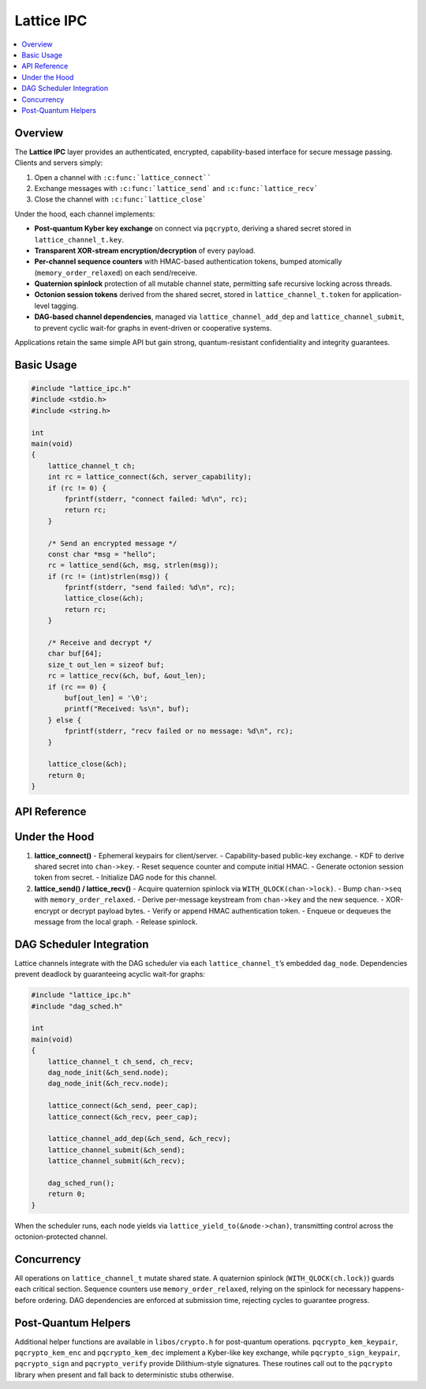 Lattice IPC
===========

.. contents::
   :local:

Overview
--------

The **Lattice IPC** layer provides an authenticated, encrypted,
capability-based interface for secure message passing.  Clients and
servers simply:

#.  Open a channel with ``:c:func:`lattice_connect````
#.  Exchange messages with ``:c:func:`lattice_send``` and
    ``:c:func:`lattice_recv```
#.  Close the channel with ``:c:func:`lattice_close```

Under the hood, each channel implements:

- **Post-quantum Kyber key exchange** on connect via ``pqcrypto``,
  deriving a shared secret stored in ``lattice_channel_t.key``.
- **Transparent XOR-stream encryption/decryption** of every payload.
- **Per-channel sequence counters** with HMAC-based authentication tokens,
  bumped atomically (``memory_order_relaxed``) on each send/receive.
- **Quaternion spinlock** protection of all mutable channel state,
  permitting safe recursive locking across threads.
- **Octonion session tokens** derived from the shared secret, stored in
  ``lattice_channel_t.token`` for application-level tagging.
- **DAG-based channel dependencies**, managed via
  ``lattice_channel_add_dep`` and ``lattice_channel_submit``, to prevent
  cyclic wait-for graphs in event-driven or cooperative systems.

Applications retain the same simple API but gain strong,
quantum-resistant confidentiality and integrity guarantees.

Basic Usage
-----------

.. code-block:: c

   #include "lattice_ipc.h"
   #include <stdio.h>
   #include <string.h>

   int
   main(void)
   {
       lattice_channel_t ch;
       int rc = lattice_connect(&ch, server_capability);
       if (rc != 0) {
           fprintf(stderr, "connect failed: %d\n", rc);
           return rc;
       }

       /* Send an encrypted message */
       const char *msg = "hello";
       rc = lattice_send(&ch, msg, strlen(msg));
       if (rc != (int)strlen(msg)) {
           fprintf(stderr, "send failed: %d\n", rc);
           lattice_close(&ch);
           return rc;
       }

       /* Receive and decrypt */
       char buf[64];
       size_t out_len = sizeof buf;
       rc = lattice_recv(&ch, buf, &out_len);
       if (rc == 0) {
           buf[out_len] = '\0';
           printf("Received: %s\n", buf);
       } else {
           fprintf(stderr, "recv failed or no message: %d\n", rc);
       }

       lattice_close(&ch);
       return 0;
   }

API Reference
-------------

.. c:function:: int lattice_connect(lattice_channel_t *chan, exo_cap cap)

   - Generates ephemeral Kyber key pairs and exchanges them via the
     capability channel using the ``pqcrypto`` helpers.
   - Encapsulates and decapsulates to derive ``chan->key`` with a KDF
     over both shared contributions.
   - Initializes ``chan->seq = 0``, ``chan->auth_token = HMAC(chan->key, 0)``.
   - Derives ``chan->token`` (octonion session marker) from ``chan->key``.
   - Initializes associated DAG node via ``dag_node_init(&chan->node)``.

.. c:function:: int lattice_send(lattice_channel_t *chan,
                                 const void *data,
                                 size_t len)

   - Locks ``chan->lock`` (quaternion spinlock).
   - Increments ``chan->seq`` (``memory_order_relaxed``), recomputes
     ``chan->auth_token``.
   - Derives an XOR keystream from ``chan->key || chan->seq``.
   - Encrypts payload in-place by XORing.
   - Appends ``chan->auth_token`` to ciphertext.
   - Queues or transmits the message.
   - Unlocks ``chan->lock``.
   - Returns number of bytes sent, or negative on error.

.. c:function:: int lattice_recv(lattice_channel_t *chan,
                                 void *buf,
                                 size_t *len_out)

   - Locks ``chan->lock``.
   - Retrieves next message from queue or network transport.
   - Verifies appended ``auth_token`` matches HMAC.
   - Derives XOR keystream from ``chan->key || message.seq``.
   - Decrypts payload by XORing, copies into ``buf``, sets ``*len_out``.
   - Increments ``chan->seq`` and updates ``chan->auth_token``.
   - Unlocks ``chan->lock``.
   - Returns 0 on success, negative or ``E_NO_MESSAGE`` if none.

.. c:function:: void lattice_close(lattice_channel_t *chan)

   - Closes the channel, zeroing ``chan->cap``, ``chan->seq``,
     ``chan->auth_token``, ``chan->token``.
   - Resets DAG node via ``dag_node_reset(&chan->node)``.

.. c:function:: int lattice_yield_to(const lattice_channel_t *chan)

   - Yields execution to the peer endpoint’s capability.
   - Invoked internally by the DAG scheduler when a node becomes runnable.

.. c:function:: int lattice_channel_add_dep(lattice_channel_t *parent,
                                            lattice_channel_t *child)

   - Adds a dependency edge in the channel DAG.
   - Returns 0 on success, -1 if adding would create a cycle.

.. c:function:: int lattice_channel_submit(lattice_channel_t *chan)

   - Marks ``chan`` as ready by submitting its DAG node to the scheduler.
   - Returns 0 on success.

Under the Hood
--------------

1. **lattice_connect()**  
   - Ephemeral keypairs for client/server.  
   - Capability-based public-key exchange.  
   - KDF to derive shared secret into ``chan->key``.  
   - Reset sequence counter and compute initial HMAC.  
   - Generate octonion session token from secret.  
   - Initialize DAG node for this channel.

2. **lattice_send() / lattice_recv()**  
   - Acquire quaternion spinlock via ``WITH_QLOCK(chan->lock)``.  
   - Bump ``chan->seq`` with ``memory_order_relaxed``.  
   - Derive per-message keystream from ``chan->key`` and the new sequence.  
   - XOR-encrypt or decrypt payload bytes.  
   - Verify or append HMAC authentication token.  
   - Enqueue or dequeues the message from the local graph.  
   - Release spinlock.

DAG Scheduler Integration
-------------------------

Lattice channels integrate with the DAG scheduler via each
``lattice_channel_t``’s embedded ``dag_node``.  Dependencies prevent
deadlock by guaranteeing acyclic wait-for graphs:

.. code-block:: c

   #include "lattice_ipc.h"
   #include "dag_sched.h"

   int
   main(void)
   {
       lattice_channel_t ch_send, ch_recv;
       dag_node_init(&ch_send.node);
       dag_node_init(&ch_recv.node);

       lattice_connect(&ch_send, peer_cap);
       lattice_connect(&ch_recv, peer_cap);

       lattice_channel_add_dep(&ch_send, &ch_recv);
       lattice_channel_submit(&ch_send);
       lattice_channel_submit(&ch_recv);

       dag_sched_run();
       return 0;
   }

When the scheduler runs, each node yields via
``lattice_yield_to(&node->chan)``, transmitting control across
the octonion-protected channel.

Concurrency
-----------

All operations on ``lattice_channel_t`` mutate shared state.  A
quaternion spinlock (``WITH_QLOCK(ch.lock)``) guards each critical
section.  Sequence counters use ``memory_order_relaxed``, relying on
the spinlock for necessary happens-before ordering.  DAG dependencies
are enforced at submission time, rejecting cycles to guarantee progress.

Post-Quantum Helpers
--------------------

Additional helper functions are available in ``libos/crypto.h`` for
post-quantum operations.  ``pqcrypto_kem_keypair``, ``pqcrypto_kem_enc``
and ``pqcrypto_kem_dec`` implement a Kyber-like key exchange, while
``pqcrypto_sign_keypair``, ``pqcrypto_sign`` and ``pqcrypto_verify``
provide Dilithium-style signatures.  These routines call out to the
``pqcrypto`` library when present and fall back to deterministic stubs
otherwise.
